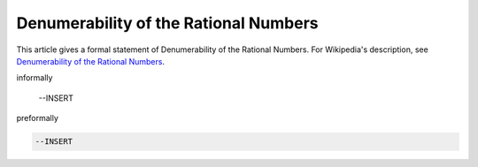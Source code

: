 Denumerability of the Rational Numbers
--------------------------------------

This article gives a formal statement of Denumerability of the Rational Numbers.  For Wikipedia's
description, see
`Denumerability of the Rational Numbers <https://en.wikipedia.org/wiki/Countable_set>`_.

informally

  --INSERT

preformally

.. code-block:: text

  --INSERT

